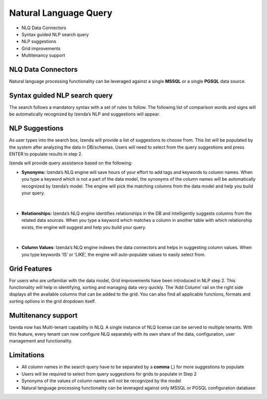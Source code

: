 ==========================
Natural Language Query
==========================

- NLQ Data Connectors
- Syntax guided NLP search query
- NLP suggestions
- Grid improvements
- Multitenancy support

NLQ Data Connectors 
---------------------
Natural language processing functionality can be leveraged against a single **MSSQL** or a single **PGSQL** data source.

	.. figure:: /_static/images/nlq_connectors.png
		  :align: center
		  :width: 1404px
	  
Syntax guided NLP search query
-------------------------------
The search follows a mandatory syntax with a set of rules to follow. The following list of comparison words and signs will be automatically recognized by Izenda’s NLP and suggestions will appear.

.. list-table:: Syntax guide for NLP search query
   :class: apitable
   :header-rows: 1

	* - Words/ Signs
	  - Avg
	  - Sum
	  - Maximum
	  - Count
	  - Distinct sum
	  - Distinct count
	  - =
	  - >
	  - <
	  - Between
	  - Group
	  - Like
	  - Is
	* - Syntax
	  - **Avg** [Column Name] of [Table Name]
	  - **Sum** [Column Name] of [Table Name]
	  - **Maximum** [Column Name] of [Table Name>
	  - **Count** [Column Name] of [Table Name]
	  - **Distinct sum** [Column Name] of [Table Name]
	  - **Distinct count** [Column Name] of [Table Name]
      - [Column Name] of [Table Name]  **for** [Column Name] **=** [Value]
	  - [Column Name] of [Table Name]  **for** [Column Name] **>** [Value]
	  - [Column Name] of [Table Name]  **for** [Column Name] **<** [Value]
	  - [Column Name] of [Table Name]  **for** [Column Name] **between** [Value] and [Value]
	  - [Column Name] of [Table Name] **by** [Column Name]
	  - [Column Name] of [Table Name] **for** [Column Name] **like** [String value]
	  - [Column Name] of [Table Name] **for** [Column Name] **is** [String value
   *  - Example
	  - **Avg** freight of orders
	  - **Sum** discount of order details ,
	  - **Maximum** unit price of products for categoryid = 1
	  - **Count** ship country of orders
	  - **Distinct Sum** Freight of orders
	  - **Distinct count** customer id of orders
	  - Count ship country of orders **for** freight **=** 100
	  - Ship country of orders **for** freight **>** 10
	  - Ship country of orders **for** freight **<** 10
	  - Product name of products **for** unit price **between** 10 **and** 50
	  - Avg freight of orders **by** ship city
	  - Avg freight of orders **for** ship city **like** AM
	  - Avg freight of orders **for** ship city **is** Brazil

NLP Suggestions
---------------------
As user types into the search box, Izenda will provide a list of suggestions to choose from. This list will be populated by the system after analyzing the data in DB/schemas. Users will need to select from the query suggestions and press ENTER to populate results in step 2. 

Izenda will provide query assistance based on the following:

- **Synonyms:**  Izenda’s NLQ engine will save hours of your effort to add tags and keywords to column names. When you type a keyword which is not a part of the data model, the synonyms of the column names will be automatically recognized by Izenda’s model. The engine will pick the matching columns from the data model and help you build your query. 

	.. figure:: /_static/images/nlq_synonyms.gif
		  :align: center
		  :width: 1404px
|

- **Relationships:**  Izenda’s NLQ engine identifies relationships in the DB and intelligently suggests columns from the related data sources. When you type a keyword which matches a column in another table with which relationship exists, the engine will suggest and help you build your query.

	.. figure:: /_static/images/nlq_relationships.gif
		  :align: center
		  :width: 1404px
|

- **Column Values**:  Izenda’s NLQ engine indexes the data connectors and helps in suggesting column values. When you type keywords ‘IS’ or ‘LIKE’, the engine will auto-populate values to easily select from. 

	.. figure:: /_static/images/nlq_value_suggestion.gif
		  :align: center
		  :width: 1404px

Grid Features
---------------------
For users who are unfamiliar with the data model, Grid improvements have been introduced in NLP step 2. This functionality will help in identifying, sorting and managing data very quickly. The ‘Add Column’ rail on the right side displays all the available columns that can be added to the grid. You can also find all applicable functions, formats and sorting options in the grid dropdown itself. 

	.. figure:: /_static/images/nlq_grid_Enhancements.gif
		  :align: center
		  :width: 1404px

Multitenancy support
---------------------
Izenda now has Multi-tenant capability in NLQ. A single instance of NLQ license can be served to multiple tenants. With this feature, every tenant can now configure NLQ separately with its own share of the data, configuration, user management and functionality.


Limitations
---------------------
- All column names in the search query have to be separated by a **comma** (,) for more suggestions to populate
- Users will be required to select from query suggestions for grids to populate in Step 2
- Synonyms of the values of column names will not be recognized by the model
- Natural language processing functionality can be leveraged against only MSSQL or PGSQL configuration database

   